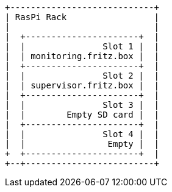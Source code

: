 [ditaa, ditaa-build-image, svg]
....
+----------------------------+
| RasPi Rack                 |
|                            |
|  +----------------------+  |
|  |               Slot 1 |  |
|  | monitoring.fritz.box |  |
|  +----------------------+  |
|  |               Slot 2 |  |
|  | supervisor.fritz.box |  |
|  +----------------------+  |
|  |               Slot 3 |  |
|  |        Empty SD card |  |
|  +----------------------+  |
|  |               Slot 4 |  |
|  |                Empty |  |
+  +----------------------+  |
+--+-------------------------+
....

